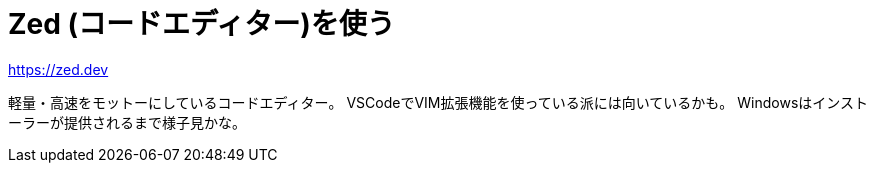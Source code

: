 = Zed (コードエディター)を使う

https://zed.dev

軽量・高速をモットーにしているコードエディター。
VSCodeでVIM拡張機能を使っている派には向いているかも。
Windowsはインストーラーが提供されるまで様子見かな。

